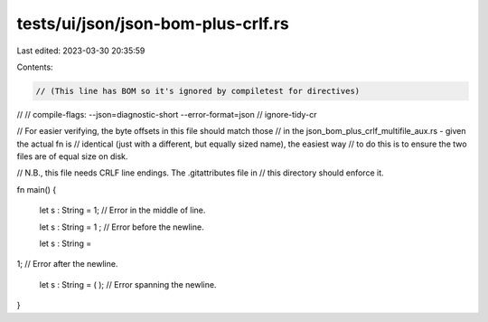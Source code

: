 tests/ui/json/json-bom-plus-crlf.rs
===================================

Last edited: 2023-03-30 20:35:59

Contents:

.. code-block:: rs

    ﻿// (This line has BOM so it's ignored by compiletest for directives)
//
// compile-flags: --json=diagnostic-short --error-format=json
// ignore-tidy-cr

// For easier verifying, the byte offsets in this file should match those
// in the json_bom_plus_crlf_multifile_aux.rs - given the actual fn is
// identical (just with a different, but equally sized name), the easiest way
// to do this is to ensure the two files are of equal size on disk.

// N.B., this file needs CRLF line endings. The .gitattributes file in
// this directory should enforce it.

fn main() {

    let s : String = 1;  // Error in the middle of line.

    let s : String = 1
    ;  // Error before the newline.

    let s : String =
1;  // Error after the newline.

    let s : String = (
    );  // Error spanning the newline.
}


